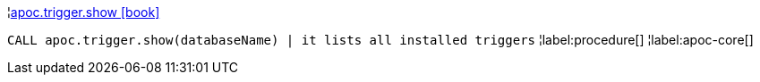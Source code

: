 ¦xref::overview/apoc.trigger/apoc.trigger.show.adoc[apoc.trigger.show icon:book[]] +

`CALL apoc.trigger.show(databaseName) | it lists all installed triggers`
¦label:procedure[]
¦label:apoc-core[]
